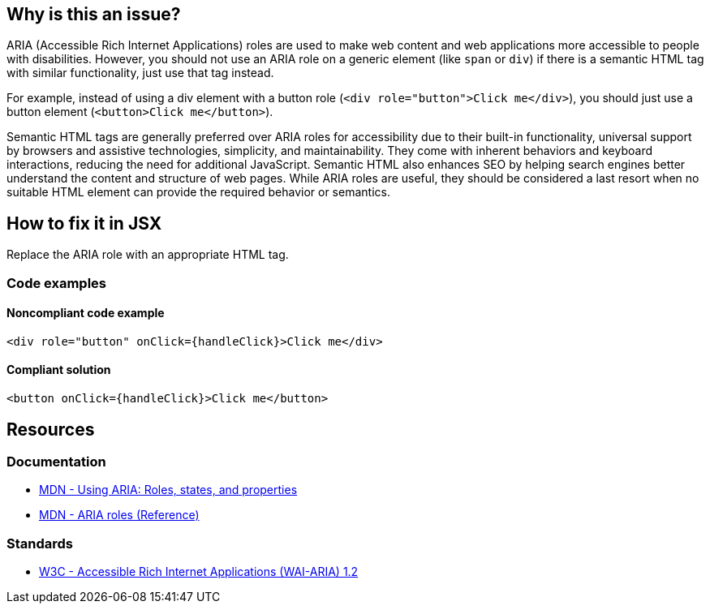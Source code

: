 == Why is this an issue?

ARIA (Accessible Rich Internet Applications) roles are used to make web content and web applications more accessible to people with disabilities. However, you should not use an ARIA role on a generic element (like `span` or `div`) if there is a semantic HTML tag with similar functionality, just use that tag instead.

For example, instead of using a div element with a button role (`<div role="button">Click me</div>`), you should just use a button element (`<button>Click me</button>`).

Semantic HTML tags are generally preferred over ARIA roles for accessibility due to their built-in functionality, universal support by browsers and assistive technologies, simplicity, and maintainability. They come with inherent behaviors and keyboard interactions, reducing the need for additional JavaScript. Semantic HTML also enhances SEO by helping search engines better understand the content and structure of web pages. While ARIA roles are useful, they should be considered a last resort when no suitable HTML element can provide the required behavior or semantics.

== How to fix it in JSX

Replace the ARIA role with an appropriate HTML tag.

=== Code examples

==== Noncompliant code example

[source,javascript,diff-id=1,diff-type=noncompliant]
----
<div role="button" onClick={handleClick}>Click me</div>
----

==== Compliant solution

[source,javascript,diff-id=1,diff-type=compliant]
----
<button onClick={handleClick}>Click me</button>
----

== Resources
=== Documentation

* https://developer.mozilla.org/en-US/docs/Web/Accessibility/ARIA/ARIA_Techniques[MDN - Using ARIA: Roles, states, and properties]
* https://developer.mozilla.org/en-US/docs/Web/Accessibility/ARIA/Roles[MDN - ARIA roles (Reference)]

=== Standards

* https://www.w3.org/TR/wai-aria-1.2/[W3C - Accessible Rich Internet Applications (WAI-ARIA) 1.2]
